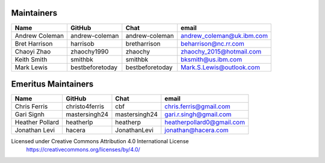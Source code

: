 Maintainers
-----------

+---------------------------+------------------+-----------------+-------------------------------------+
| Name                      | GitHub           | Chat            | email                               |
+===========================+==================+=================+=====================================+
| Andrew Coleman            | andrew-coleman   | andrew-coleman  | andrew_coleman@uk.ibm.com           |
+---------------------------+------------------+-----------------+-------------------------------------+
| Bret Harrison             | harrisob         | bretharrison    | beharrison@nc.rr.com                |
+---------------------------+------------------+-----------------+-------------------------------------+
| Chaoyi Zhao               | zhaochy1990      | zhaochy         | zhaochy_2015@hotmail.com            |
+---------------------------+------------------+-----------------+-------------------------------------+
| Keith Smith               | smithbk          | smithbk         | bksmith@us.ibm.com                  |
+---------------------------+------------------+-----------------+-------------------------------------+
| Mark Lewis                | bestbeforetoday  | bestbeforetoday | Mark.S.Lewis@outlook.com            |
+---------------------------+------------------+-----------------+-------------------------------------+

Emeritus Maintainers
--------------------

+---------------------------+------------------+-----------------+-------------------------------------+
| Name                      | GitHub           | Chat            | email                               |
+===========================+==================+=================+=====================================+
| Chris Ferris              | christo4ferris   | cbf             | chris.ferris@gmail.com              |
+---------------------------+------------------+-----------------+-------------------------------------+
| Gari Signh                | mastersingh24    | mastersingh24   | gari.r.singh@gmail.com              |
+---------------------------+------------------+-----------------+-------------------------------------+
| Heather Pollard           | heatherlp        | heatherp        | heatherpollard0@gmail.com           |
+---------------------------+------------------+-----------------+-------------------------------------+
| Jonathan Levi             | hacera           | JonathanLevi    | jonathan@hacera.com                 |
+---------------------------+------------------+-----------------+-------------------------------------+

Licensed under Creative Commons Attribution 4.0 International License
  https://creativecommons.org/licenses/by/4.0/
